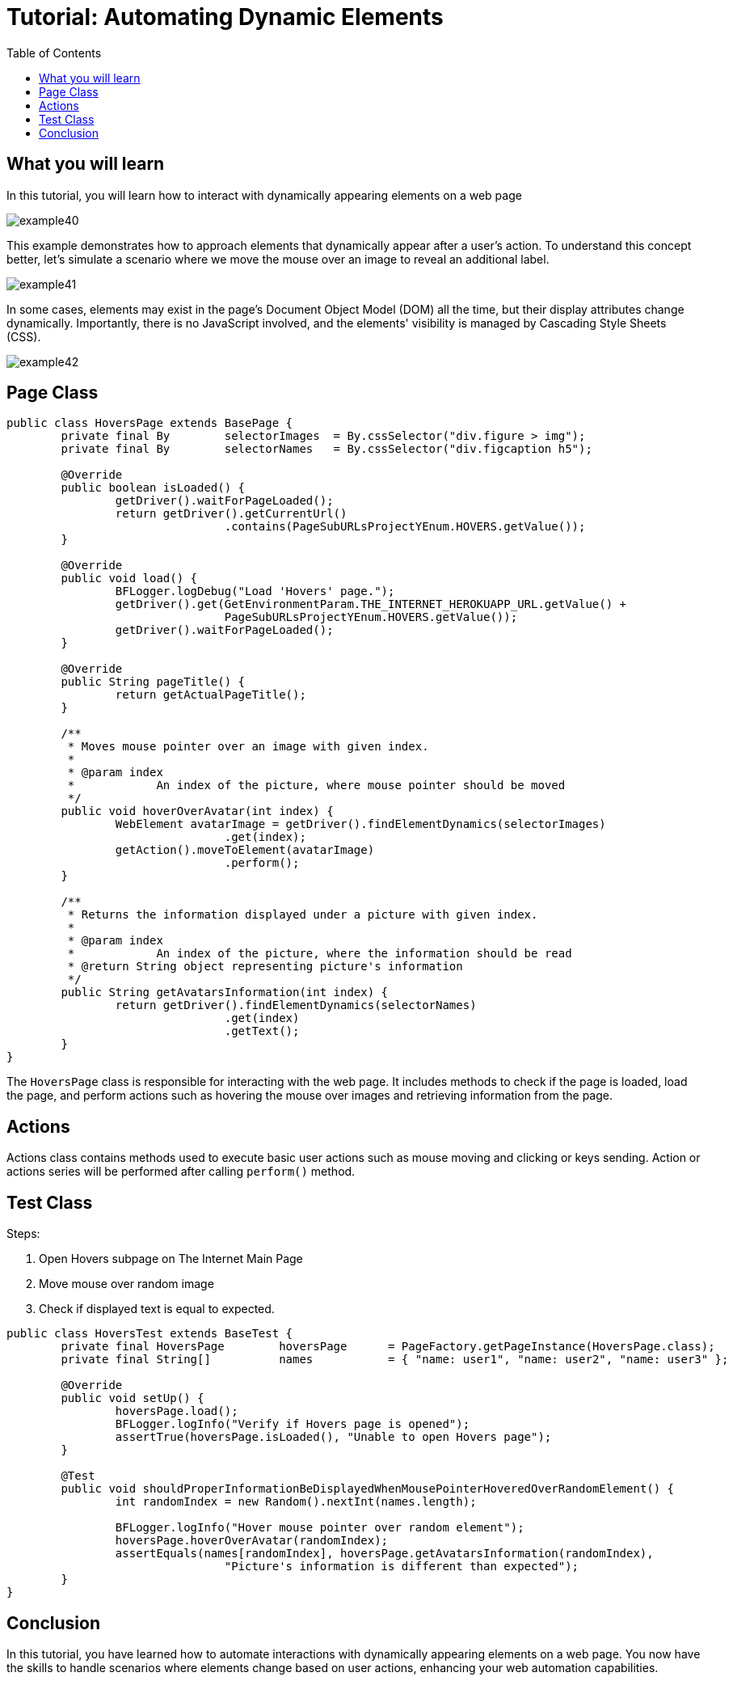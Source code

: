 :toc: macro

= Tutorial: Automating Dynamic Elements

ifdef::env-github[]
:tip-caption: :bulb:
:note-caption: :information_source:
:important-caption: :heavy_exclamation_mark:
:caution-caption: :fire:
:warning-caption: :warning:
endif::[]

toc::[]
:idprefix:
:idseparator: -
:reproducible:
:source-highlighter: rouge
:listing-caption: Listing

== What you will learn

In this tutorial, you will learn how to interact with dynamically appearing elements on a web page

image::images/example40.png[]

This example demonstrates how to approach elements that dynamically appear after a user's action.
To understand this concept better, let's simulate a scenario where we move the mouse over an image to reveal an additional label.

image::images/example41.png[]

In some cases, elements may exist in the page's Document Object Model (DOM) all the time, but their display attributes change dynamically.
Importantly, there is no JavaScript involved, and the elements' visibility is managed by Cascading Style Sheets (CSS).

image::images/example42.png[]

== Page Class

[source,java]
----
public class HoversPage extends BasePage {
	private final By	selectorImages	= By.cssSelector("div.figure > img");
	private final By	selectorNames	= By.cssSelector("div.figcaption h5");

	@Override
	public boolean isLoaded() {
		getDriver().waitForPageLoaded();
		return getDriver().getCurrentUrl()
				.contains(PageSubURLsProjectYEnum.HOVERS.getValue());
	}

	@Override
	public void load() {
		BFLogger.logDebug("Load 'Hovers' page.");
		getDriver().get(GetEnvironmentParam.THE_INTERNET_HEROKUAPP_URL.getValue() +
				PageSubURLsProjectYEnum.HOVERS.getValue());
		getDriver().waitForPageLoaded();
	}

	@Override
	public String pageTitle() {
		return getActualPageTitle();
	}

	/**
	 * Moves mouse pointer over an image with given index.
	 *
	 * @param index
	 *            An index of the picture, where mouse pointer should be moved
	 */
	public void hoverOverAvatar(int index) {
		WebElement avatarImage = getDriver().findElementDynamics(selectorImages)
				.get(index);
		getAction().moveToElement(avatarImage)
				.perform();
	}

	/**
	 * Returns the information displayed under a picture with given index.
	 *
	 * @param index
	 *            An index of the picture, where the information should be read
	 * @return String object representing picture's information
	 */
	public String getAvatarsInformation(int index) {
		return getDriver().findElementDynamics(selectorNames)
				.get(index)
				.getText();
	}
}
----

The `HoversPage` class is responsible for interacting with the web page.
It includes methods to check if the page is loaded, load the page, and perform actions such as hovering the mouse over images and retrieving information from the page.

== Actions

Actions class contains methods used to execute basic user actions such as mouse moving and clicking or keys sending.
Action or actions series will be performed after calling `perform()` method.

== Test Class

Steps:

1. Open Hovers subpage on The Internet Main Page
2. Move mouse over random image
3. Check if displayed text is equal to expected.

[source,java]
----
public class HoversTest extends BaseTest {
	private final HoversPage	hoversPage	= PageFactory.getPageInstance(HoversPage.class);
	private final String[]		names		= { "name: user1", "name: user2", "name: user3" };

	@Override
	public void setUp() {
		hoversPage.load();
		BFLogger.logInfo("Verify if Hovers page is opened");
		assertTrue(hoversPage.isLoaded(), "Unable to open Hovers page");
	}

	@Test
	public void shouldProperInformationBeDisplayedWhenMousePointerHoveredOverRandomElement() {
		int randomIndex = new Random().nextInt(names.length);

		BFLogger.logInfo("Hover mouse pointer over random element");
		hoversPage.hoverOverAvatar(randomIndex);
		assertEquals(names[randomIndex], hoversPage.getAvatarsInformation(randomIndex),
				"Picture's information is different than expected");
	}
}
----

== Conclusion

In this tutorial, you have learned how to automate interactions with dynamically appearing elements on a web page.
You now have the skills to handle scenarios where elements change based on user actions, enhancing your web automation capabilities.